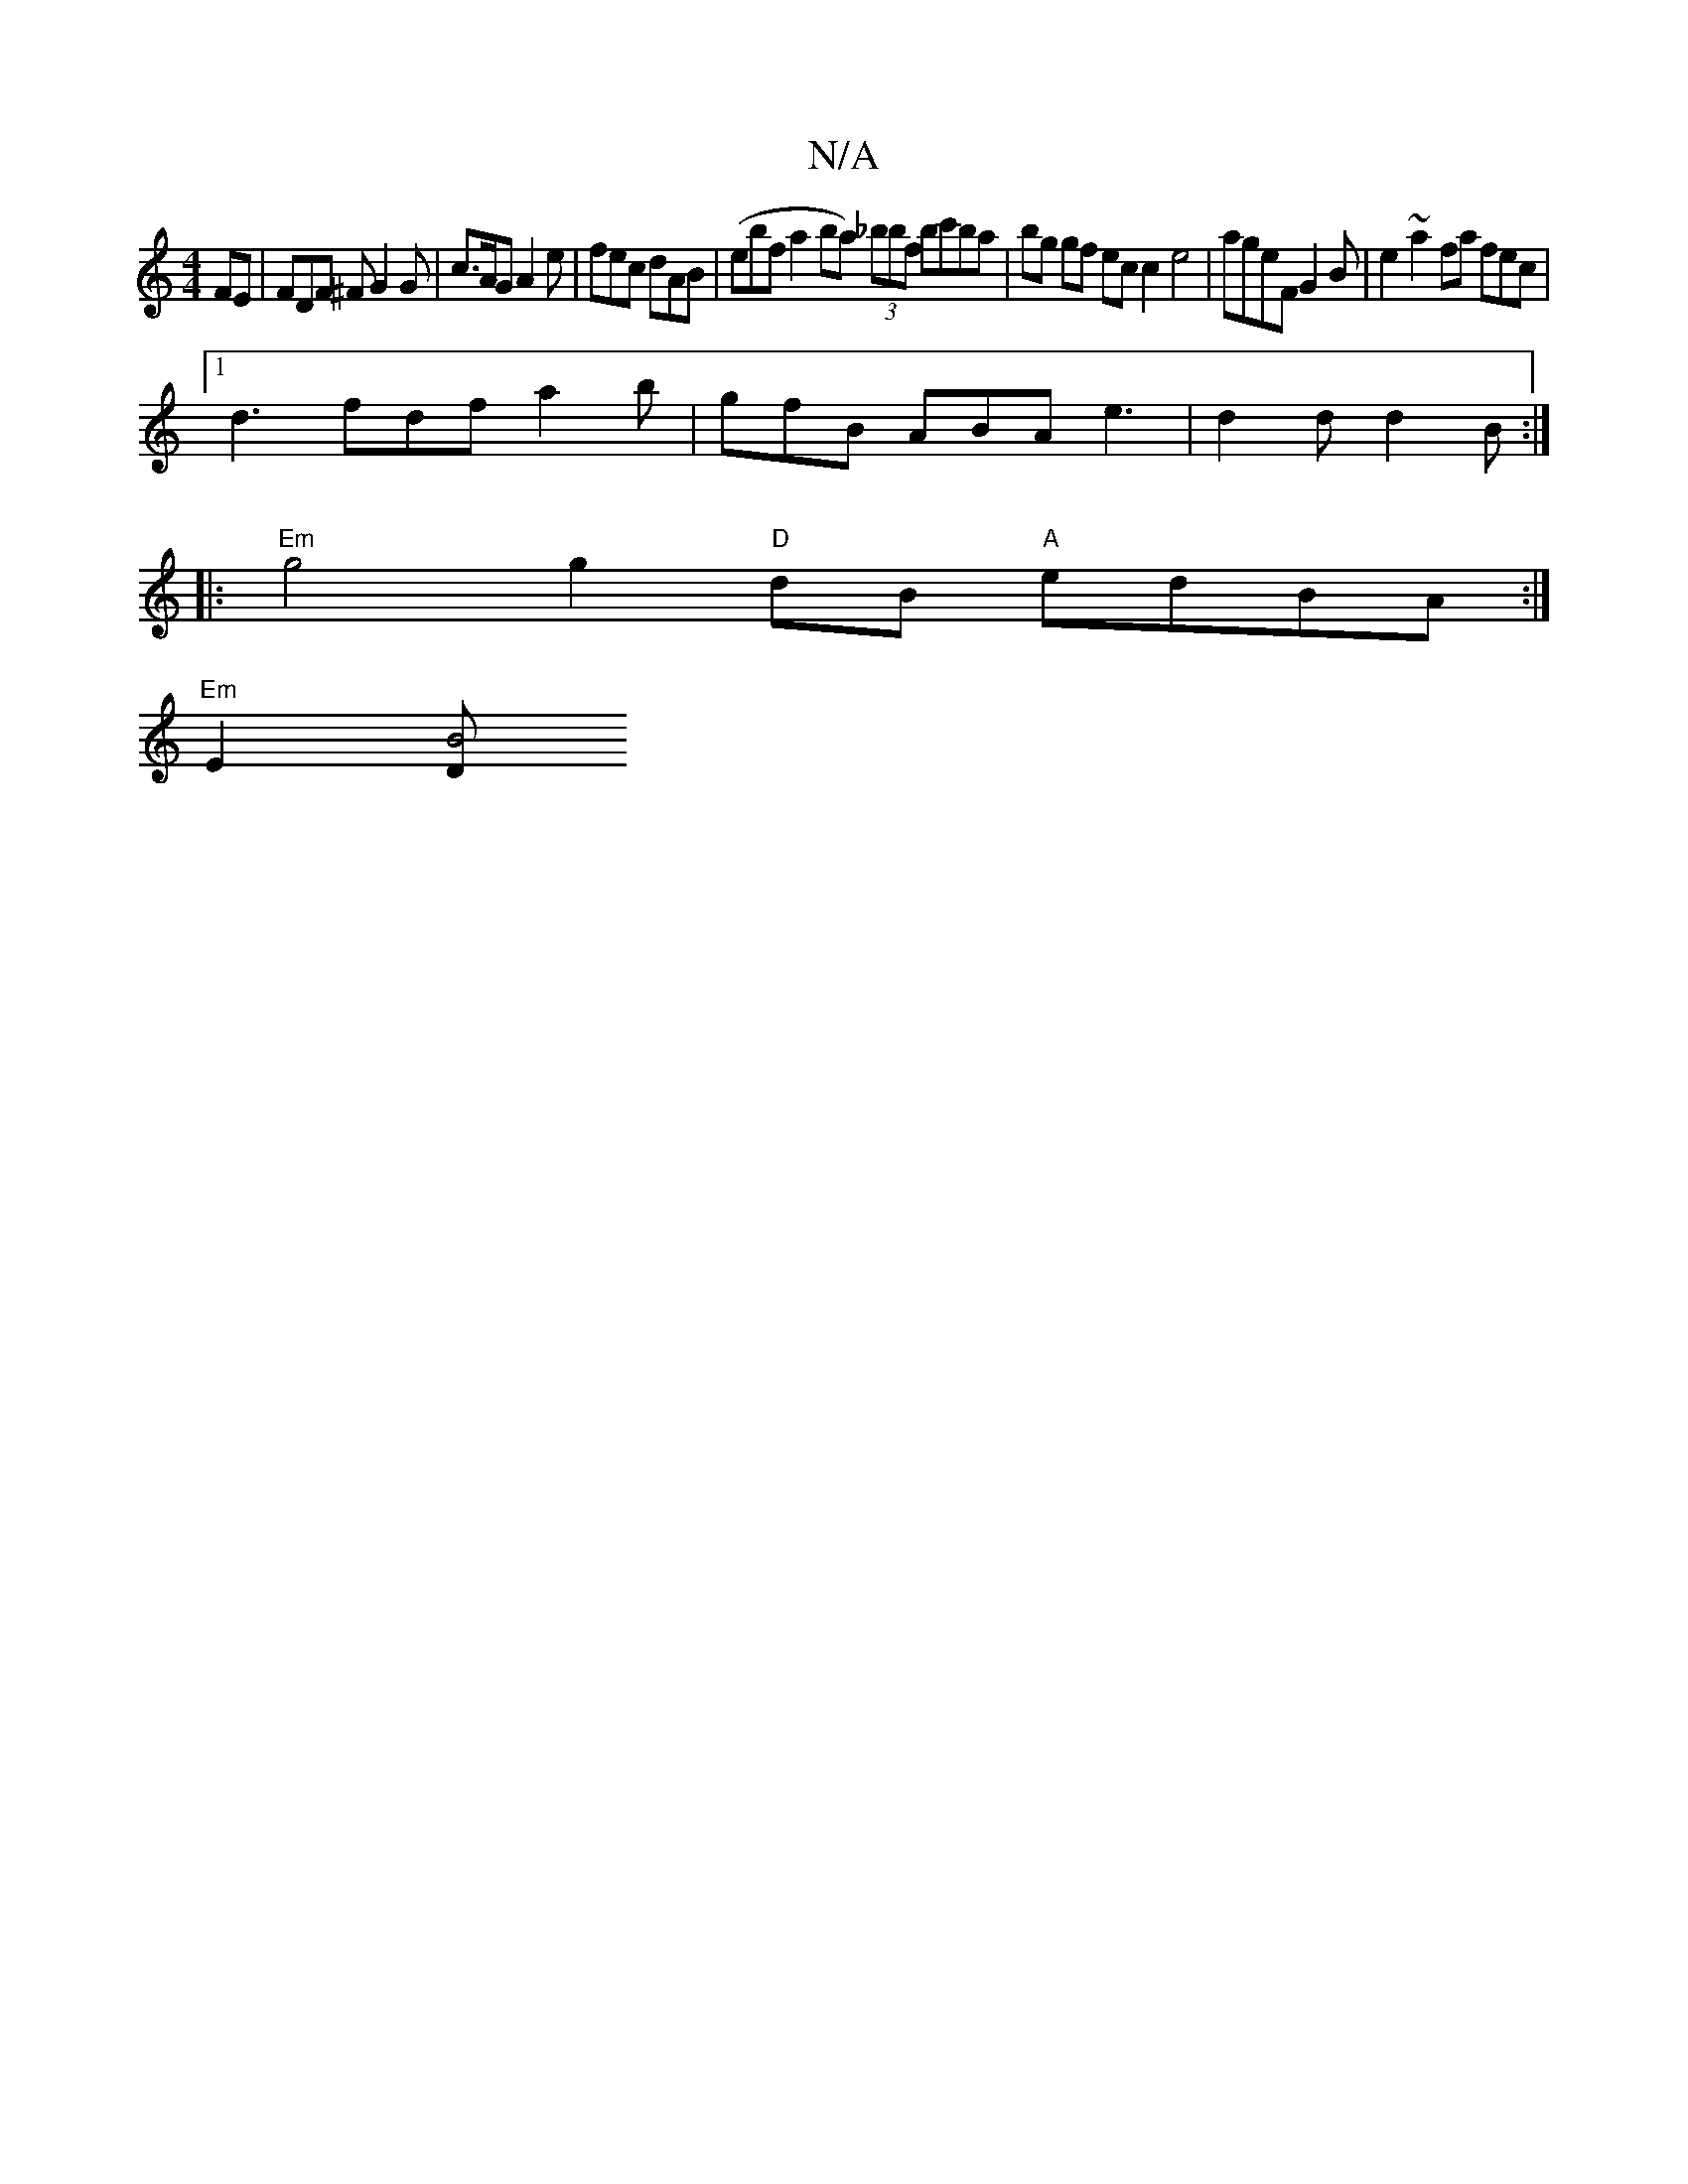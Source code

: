 X:1
T:N/A
M:4/4
R:N/A
K:Cmajor
FE | FDF ^F G2 G | c>AG A2e | fec dAB | (ebfa2ba) (3_bbf bc'ba| bg gf ec c2 e4 | ageF G2 B | e2 ~a2fa fec |
[1 d3 fdf a2 b | gfB ABA e3 | d2 d d2 B :|
P: 
|:"Em" g4 g2 "D"dB "A" edBA :|
"Em" E2 [D"B4"